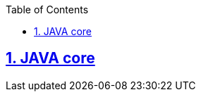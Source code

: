 ifndef::sourcedir[:sourcedir: ../source]

:doctype: book
:icons: font
:toc: left
:toclevels: 10
:sectlinks:
:partnums:
:sectnums:

== JAVA core
